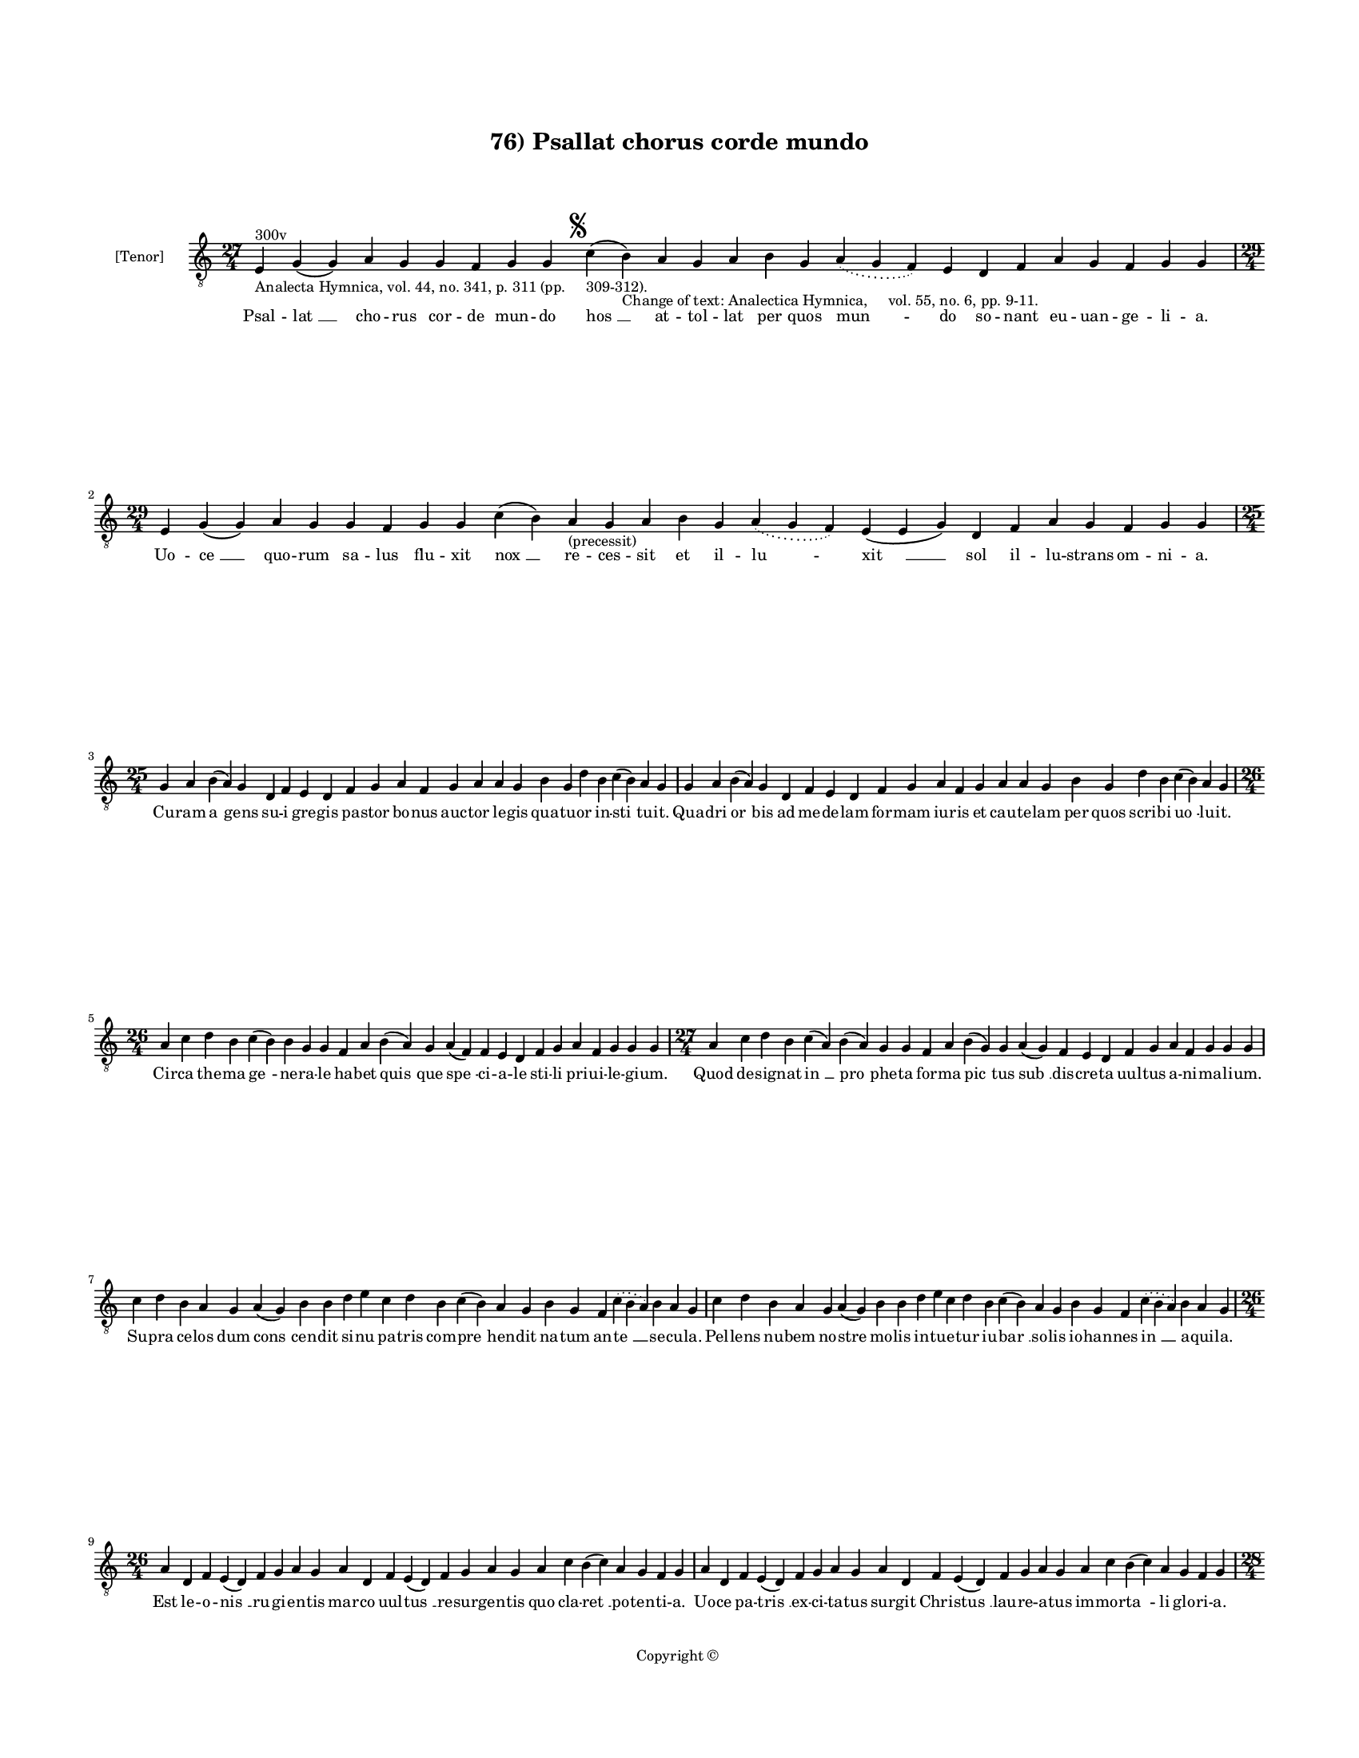 
\version "2.14.2"
% automatically converted from 76_Psallat_chorus_corde_mundo.xml

\header {
    encodingsoftware = "Sibelius 6.2"
    tagline = "Sibelius 6.2"
    encodingdate = "2015-04-24"
    copyright = "Copyright © "
    title = "76) Psallat chorus corde mundo"
    }

#(set-global-staff-size 11.9501574803)
\paper {
    paper-width = 21.59\cm
    paper-height = 27.94\cm
    top-margin = 2.0\cm
    bottom-margin = 1.5\cm
    left-margin = 1.5\cm
    right-margin = 1.5\cm
    between-system-space = 2.1\cm
    page-top-space = 1.28\cm
    }
\layout {
    \context { \Score
        autoBeaming = ##f
        }
    }
PartPOneVoiceOne =  \relative e {
    \clef "treble_8" \key c \major \time 27/4 | % 1
    e4 ^"300v" -"Analecta Hymnica, vol. 44, no. 341, p. 311 (pp.
    309-312)." g4 ( g4 ) a4 g4 g4 f4 g4 g4 \mark \markup { \musicglyph
        #"scripts.segno" } c4 ( b4 -"Change of text: Analectica Hymnica,
    vol. 55, no. 6, pp. 9-11." ) a4 g4 a4 b4 g4 \slurDotted a4 (
    \slurSolid g4 f4 ) e4 d4 f4 a4 g4 f4 g4 g4 \break | % 2
    \time 29/4  e4 g4 ( g4 ) a4 g4 g4 f4 g4 g4 c4 ( b4 ) a4
    -"(precessit)" g4 a4 b4 g4 \slurDotted a4 ( \slurSolid g4 f4 ) e4 (
    e4 g4 ) d4 f4 a4 g4 f4 g4 g4 \break | % 3
    \time 25/4  g4 a4 b4 ( a4 ) g4 d4 f4 e4 d4 f4 g4 a4 f4 g4 a4 a4 g4 b4
    g4 d'4 b4 c4 ( b4 ) a4 g4 | % 4
    g4 a4 b4 ( a4 ) g4 d4 f4 e4 d4 f4 g4 a4 f4 g4 a4 a4 g4 b4 g4 d'4 b4
    c4 ( b4 ) a4 g4 \break | % 5
    \time 26/4  a4 c4 d4 b4 c4 ( b4 ) b4 g4 g4 f4 a4 b4 ( a4 ) g4 a4 ( f4
    ) f4 e4 d4 f4 g4 a4 f4 g4 g4 g4 | % 6
    \time 27/4  a4 c4 d4 b4 c4 ( a4 ) b4 ( a4 ) g4 g4 f4 a4 b4 ( g4 ) g4
    a4 ( g4 ) f4 e4 d4 f4 g4 a4 f4 g4 g4 g4 \break | % 7
    c4 d4 b4 a4 g4 a4 ( g4 ) b4 b4 d4 e4 c4 d4 b4 c4 ( b4 ) a4 g4 b4 g4
    f4 \slurDotted c'4 ( \slurSolid b4 a4 ) b4 a4 g4 | % 8
    c4 d4 b4 a4 g4 a4 ( g4 ) b4 b4 d4 e4 c4 d4 b4 c4 ( b4 ) a4 g4 b4 g4
    f4 \slurDotted c'4 ( \slurSolid b4 a4 ) b4 a4 g4 \break | % 9
    \time 26/4  a4 d,4 f4 e4 ( d4 ) f4 g4 a4 g4 a4 d,4 f4 e4 ( d4 ) f4 g4
    a4 g4 a4 c4 b4 ( c4 ) a4 g4 f4 g4 | \barNumberCheck #10
    a4 d,4 f4 e4 ( d4 ) f4 g4 a4 g4 a4 d,4 f4 e4 ( d4 ) f4 g4 a4 g4 a4 c4
    b4 ( c4 ) a4 g4 f4 g4 \pageBreak | % 11
    \time 28/4  d'4 c4 d4 d4 ( e4 ) f4 e4 ( d4 ) e4 d4 c4 b4 a4 a4 ( b4
    ) d4 c4 ( b4 ) a4 g4 a4 f4 g4 a4 ( g4 ) f4 e4 d4 | % 12
    \time 26/4  d4 e4 f4 d4 e4 f4 g4 g4 f4 g4 a4 a4 bes4 ( -\markup {
        \flat } a4 ) a4 ( g4 ) a4 a4 c4 d4 ( c4 ) bes4 -\markup { \flat
        } a4 g4 f4 g4 \bar "||"
    \break | % 13
    \key f \major bes4 g4 a4 bes4 c4 d4 c4 ( bes4 ) a4 bes4 g4 a4 bes4 c4
    bes4 a4 g4 f4 g4 a4 bes4 c4 \slurDotted bes4 ( \slurSolid a4 g4 ) a4
    | % 14
    \time 27/4  bes4 ( a4 ) g4 a4 bes4 c4 d4 c4 ( bes4 ) a4 bes4 g4 a4
    bes4 c4 bes4 a4 g4 f4 g4 a4 bes4 c4 \slurDotted bes4 ( \slurSolid a4
    g4 ) a4 \break | % 15
    \time 26/4  c4 d4 f4 e4 d4 c4 d4 ( e4 ) d4 c4 d4 f4 e4 d4 c4 bes4 (
    bes4 a4 ) g4 a4 c4 bes4 a4 g4 f4 g4 \bar "||"
    \break | % 16
    \key c \major \time 27/4 c4 d4 e4 ( f4 ) e4 d4 c4 d4 ( e4 ) d4 c4 d4
    f4 e4 d4 c4 bes4 ( -\markup { \flat } bes4 a4 ) g4 a4 c4 bes4 a4 g4
    f4 g4 \bar "||"
    \break | % 17
    \key f \major \time 29/4 f4 a4 c4 c4 d4 bes4 c4 c4 c4 d4 e4 c4 d4
    bes4 c4 ( \slurDotted d4 ) ( \slurSolid c4 bes4 ) a4 f4 g4 a4 bes4
    \slurDotted c4 ( \slurSolid bes4 a4 ) g4 ( a4 ) g4 \break | % 18
    f4 a4 c4 c4 d4 bes4 c4 c4 c4 d4 e4 c4 d4 bes4 c4 ( \slurDotted d4 )
    ( \slurSolid c4 bes4 ) a4 f4 g4 a4 bes4 c4 \slurDotted bes4 (
    \slurSolid a4 g4 ) a4 g4 \break | % 19
    \time 5/4  g4 ( a4 g4 ) f4 ( g4 ) \bar "|."
    }

PartPOneVoiceOneLyricsOne =  \lyricmode { Psal -- "lat " __ cho -- rus
    cor -- de mun -- do "hos " __ at -- tol -- lat per quos "mun " -- do
    so -- nant eu -- uan -- ge -- li -- a. Uo -- "ce " __ quo -- rum sa
    -- lus flu -- xit "nox " __ re -- ces -- sit et il -- "lu " -- "xit
    " __ sol il -- lu -- strans om -- ni -- a. Cu -- ram "a " -- gens su
    -- i gre -- gis pa -- stor bo -- nus auc -- tor le -- gis qua -- tu
    -- or in -- "sti " -- tu -- it. Qua -- dri "or " -- bis ad me -- de
    -- lam for -- mam iu -- ris et cau -- te -- lam per quos scri -- bi
    "uo " -- lu -- it. Cir -- ca the -- ma "ge " -- ne -- ra -- le ha --
    bet "quis " -- que "spe " -- ci -- a -- le sti -- li pri -- ui -- le
    -- gi -- um. Quod de -- sig -- nat "in " __ "pro " -- phe -- ta for
    -- ma "pic " -- tus "sub " __ dis -- cre -- ta uul -- tus a -- ni --
    ma -- li -- um. Su -- pra ce -- los dum "cons " -- cen -- dit si --
    nu pa -- tris com -- "pre " -- hen -- dit na -- tum an -- "te " __
    se -- cu -- la. Pel -- lens nu -- bem no -- stre mo -- lis in -- tu
    -- e -- tur iu -- "bar " __ so -- lis io -- han -- nes "in " __ a --
    qui -- la. Est le -- o -- "nis " __ ru -- gi -- en -- tis mar -- co
    uul -- "tus " __ re -- sur -- gen -- tis quo cla -- "ret " __ po --
    ten -- ti -- a. Uo -- ce pa -- "tris " __ ex -- ci -- ta -- tus sur
    -- git Chri -- "stus " __ lau -- re -- a -- tus im -- mor -- "ta "
    -- li glo -- ri -- a. Os hu -- ma -- "num " __ est "ma " -- the -- i
    in hu -- ma -- "na " __ for -- "ma " __ de -- i dic -- tan -- tis
    "pro " -- sa -- pi -- am. Cu -- ius ge -- nus sic con -- te -- xit
    quod a -- styr -- pe "da " -- "uid " __ e -- xit per "car " -- nis
    ma -- te -- ri -- am. Ric -- tus bo -- uis lu -- ce "da " -- tur in
    qua for -- ma fi -- gu -- ra -- tur no -- ua re -- sur -- rec -- "ti
    " -- o. "A " -- ra cru -- cis man -- su -- "e " -- tus hic mac -- ta
    -- tur sic que ue -- tus tran -- sit ob -- ser -- ua -- "ti " -- o.
    Pa -- ra -- dy -- si ef -- flu -- "en " -- ta no -- ua plu -- unt sa
    -- cra -- "men " -- ta que des -- cen -- dunt ce -- li -- tus. Hiis
    qua -- "dri " -- gis re -- por -- "ta " -- tur mun -- do de -- us su
    -- bli -- "ma " -- tur i -- stis ar -- cha uec -- ti -- bus. Non est
    do -- mus ru -- i -- tu -- ra hac sub -- ni -- xa qua -- dra -- "tu
    " -- ra hec est do -- mus "do " -- "mi " -- ni. Glo -- ri -- e --
    mur in hac do -- mo qua be -- a -- te ui -- uit "ho " -- mo de -- o
    iunc -- tus ho -- "mi " -- \skip4 ni. "A " -- "men. " __ }

% The score definition
\new Staff <<
    \set Staff.instrumentName = "[Tenor]"
    \context Staff << 
        \context Voice = "PartPOneVoiceOne" { \PartPOneVoiceOne }
        \new Lyrics \lyricsto "PartPOneVoiceOne" \PartPOneVoiceOneLyricsOne
        >>
    >>

